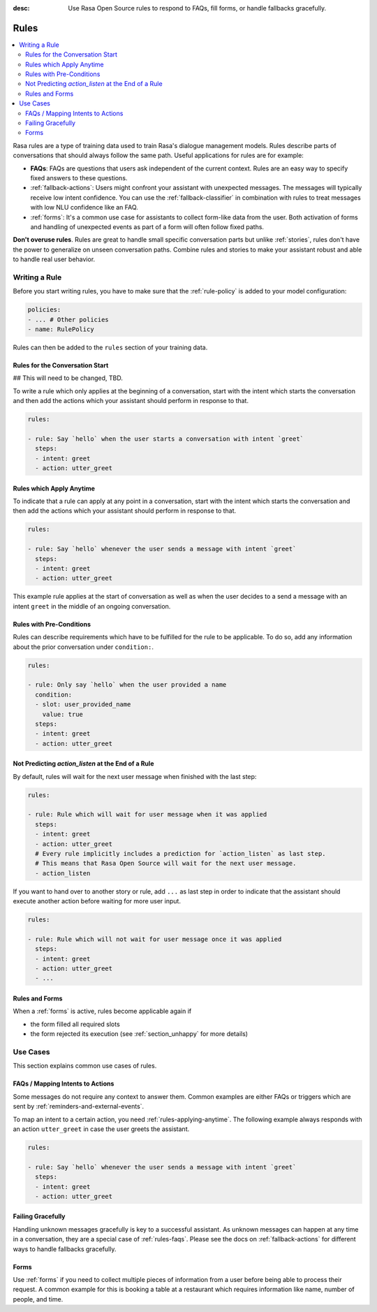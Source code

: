 :desc: Use Rasa Open Source rules to respond to FAQs, fill forms, or handle
       fallbacks gracefully.

.. _rules:

Rules
=====

.. edit-link::

.. contents::
   :local:

Rasa rules are a type of training data used to train Rasa's dialogue management models.
Rules describe parts of conversations that should always follow the same path.
Useful applications for rules are for example:

* **FAQs**: FAQs are questions that users ask independent of the current context.
  Rules are an easy way to specify fixed answers to these questions.

* :ref:`fallback-actions`: Users might confront your assistant with unexpected messages.
  The messages will typically receive low intent confidence.
  You can use the :ref:`fallback-classifier` in combination with rules to treat
  messages with low NLU confidence like an FAQ.

* :ref:`forms`: It's a common use case for assistants to collect form-like
  data from the user. Both activation of forms and handling of unexpected
  events as part of a form will often follow fixed paths.

**Don't overuse rules**. Rules are great to handle small specific conversation parts but
unlike :ref:`stories`, rules don't have the power to generalize on unseen conversation
paths. Combine rules and stories to make your assistant robust and able to handle
real user behavior.

Writing a Rule
--------------

Before you start writing rules, you have to make sure that the :ref:`rule-policy`
is added to your model configuration:

.. code-block:: yaml

    policies:
    - ... # Other policies
    - name: RulePolicy

Rules can then be added to the ``rules`` section of your training data.

Rules for the Conversation Start
~~~~~~~~~~~~~~~~~~~~~~~~~~~~~~~~
## This will need to be changed, TBD. 

To write a rule which only applies at the beginning of a conversation, start with the
intent which starts the conversation and then add the actions which your assistant
should perform in response to that.

.. code-block:: yaml

    rules:

    - rule: Say `hello` when the user starts a conversation with intent `greet`
      steps:
      - intent: greet
      - action: utter_greet

.. _rules-applying-anytime:

Rules which Apply Anytime
~~~~~~~~~~~~~~~~~~~~~~~~~

To indicate that a rule can apply at any point in a conversation, start with the
intent which starts the conversation and then add the actions which your assistant
should perform in response to that.

.. code-block:: yaml

    rules:

    - rule: Say `hello` whenever the user sends a message with intent `greet`
      steps:
      - intent: greet
      - action: utter_greet

This example rule applies at the start of conversation as well as when the user decides
to a send a message with an intent ``greet`` in the middle of an ongoing conversation.

Rules with Pre-Conditions
~~~~~~~~~~~~~~~~~~~~~~~~~

Rules can describe requirements which have to be fulfilled for the rule to be
applicable. To do so, add any information about the prior conversation under
``condition:``. 

.. code-block:: yaml

    rules:

    - rule: Only say `hello` when the user provided a name
      condition: 
      - slot: user_provided_name
        value: true
      steps:
      - intent: greet
      - action: utter_greet

Not Predicting `action_listen` at the End of a Rule
~~~~~~~~~~~~~~~~~~~~~~~~~~~~~~~~~~~~~~~~~~~~~~~~~~~

By default, rules will wait for the next user message when finished with 
the last step:

.. code-block:: yaml

    rules:

    - rule: Rule which will wait for user message when it was applied
      steps:
      - intent: greet
      - action: utter_greet
      # Every rule implicitly includes a prediction for `action_listen` as last step.
      # This means that Rasa Open Source will wait for the next user message.
      - action_listen

If you want to hand over to another story or rule, add ``...`` as last step in order to
indicate that the assistant should execute another action before waiting for more user
input.

.. code-block:: yaml

    rules:

    - rule: Rule which will not wait for user message once it was applied
      steps:
      - intent: greet
      - action: utter_greet
      - ...

Rules and Forms
~~~~~~~~~~~~~~~

When a :ref:`forms` is active, rules become applicable again if

- the form filled all required slots
- the form rejected its execution (see :ref:`section_unhappy` for more details)

.. _rules-use-cases:

Use Cases
---------

This section explains common use cases of rules.

.. _rules-faqs:

FAQs / Mapping Intents to Actions
~~~~~~~~~~~~~~~~~~~~~~~~~~~~~~~~~

Some messages do not require any context to answer them. Common examples are either FAQs
or triggers which are sent by :ref:`reminders-and-external-events`.

To map an intent to a certain action, you need :ref:`rules-applying-anytime`. The
following example always responds with an action ``utter_greet`` in case the user
greets the assistant.

.. code-block:: yaml

    rules:

    - rule: Say `hello` whenever the user sends a message with intent `greet`
      steps:
      - intent: greet
      - action: utter_greet

Failing Gracefully
~~~~~~~~~~~~~~~~~~

Handling unknown messages gracefully is key to a successful assistant. As unknown
messages can happen at any time in a conversation, they are a special case of
:ref:`rules-faqs`. Please see the docs on :ref:`fallback-actions` for different ways to
handle fallbacks gracefully.

Forms
~~~~~

Use :ref:`forms` if you need to collect multiple pieces of information from a user
before being able to process their request. A common example for this is booking a table
at a restaurant which requires information like name, number of people, and time.
